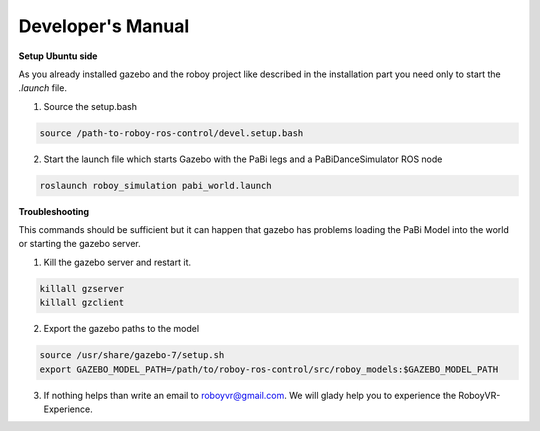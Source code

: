 Developer's Manual
=============

**Setup Ubuntu side**

As you already installed gazebo and the roboy project like described in the installation part you need only to start the *.launch* file.

1. Source the setup.bash

.. code:: bash

  source /path-to-roboy-ros-control/devel.setup.bash

2. Start the launch file which starts Gazebo with the PaBi legs and a PaBiDanceSimulator ROS node

.. code:: bash

  roslaunch roboy_simulation pabi_world.launch

**Troubleshooting**

This commands should be sufficient but it can happen that gazebo has problems loading the PaBi Model into the world or starting the gazebo server.

1. Kill the gazebo server and restart it.

.. code:: bash

  killall gzserver
  killall gzclient

2. Export the gazebo paths to the model

.. code:: bash

  source /usr/share/gazebo-7/setup.sh
  export GAZEBO_MODEL_PATH=/path/to/roboy-ros-control/src/roboy_models:$GAZEBO_MODEL_PATH

3. If nothing helps than write an email to roboyvr@gmail.com. We will glady help you to experience the RoboyVR-Experience.
